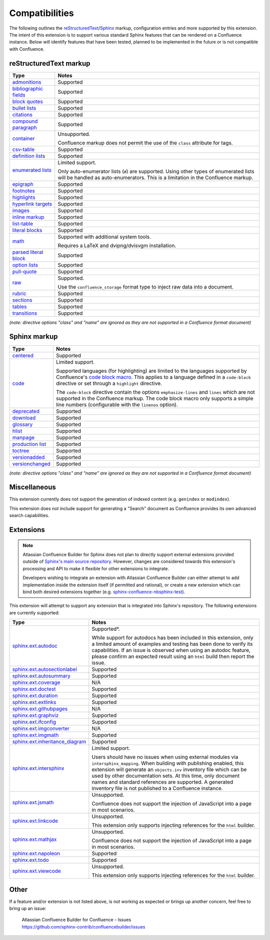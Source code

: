 Compatibilities
===============

The following outlines the reStructuredText_/Sphinx_ markup, configuration
entries and more supported by this extension. The intent of this extension is to
support various standard Sphinx features that can be rendered on a Confluence
instance. Below will identify features that have been tested, planned to be
implemented in the future or is not compatible with Confluence.

.. keywords | Planned, Prospect, Supported, Unplanned, Unsupported

reStructuredText markup
-----------------------

.. only:: latex

    .. tabularcolumns:: |p{4cm}|p{12cm}|

======================= =====
Type                    Notes
======================= =====
`admonitions`_          Supported
`bibliographic fields`_ Supported
`block quotes`_         Supported
`bullet lists`_         Supported
`citations`_            Supported
`compound paragraph`_   Supported
`container`_            Unsupported.

                        Confluence markup does not permit the use of the
                        ``class`` attribute for tags.
`csv-table`_            Supported
`definition lists`_     Supported
`enumerated lists`_     Limited support.

                        Only auto-enumerator lists (``#``) are supported. Using
                        other types of enumerated lists will be handled as
                        auto-enumerators. This is a limitation in the Confluence
                        markup.
`epigraph`_             Supported
`footnotes`_            Supported
`highlights`_           Supported
`hyperlink targets`_    Supported
`images`_               Supported
`inline markup`_        Supported
`list-table`_           Supported
`literal blocks`_       Supported
`math`_                 Supported with additional system tools.

                        Requires a LaTeX and dvipng/dvisvgm installation.
`parsed literal block`_ Supported
`option lists`_         Supported
`pull-quote`_           Supported
`raw`_                  Supported.

                        Use the ``confluence_storage`` format type to inject raw
                        data into a document.
`rubric`_               Supported
`sections`_             Supported
`tables`_               Supported
`transitions`_          Supported
======================= =====

*(note: directive options "class" and "name" are ignored as they are not
supported in a Confluence format document)*

Sphinx markup
-------------

.. only:: latex

    .. tabularcolumns:: |p{4cm}|p{12cm}|

======================= =====
Type                    Notes
======================= =====
`centered`_             Supported
`code`_                 Limited support.

                        Supported languages (for highlighting) are limited to
                        the languages supported by Confluence's
                        `code block macro`_. This applies to a language defined
                        in a ``code-block`` directive or set through a
                        ``highlight`` directive.

                        The ``code-block`` directive contain the options
                        ``emphasize-lines`` and ``lines`` which are not
                        supported in the Confluence markup. The code block macro
                        only supports a simple line numbers (configurable with
                        the ``linenos`` option).
`deprecated`_           Supported
`download`_             Supported
`glossary`_             Supported
`hlist`_                Supported
`manpage`_              Supported
`production list`_      Supported
`toctree`_              Supported
`versionadded`_         Supported
`versionchanged`_       Supported
======================= =====

*(note: directive options "class" and "name" are ignored as they are not
supported in a Confluence format document)*

Miscellaneous
-------------

This extension currently does not support the generation of indexed content
(e.g. ``genindex`` or ``modindex``).

This extension does not include support for generating a "Search" document as
Confluence provides its own advanced search capabilities.

.. raw:: latex

    \newpage

Extensions
----------

.. note::

    Atlassian Confluence Builder for Sphinx does not plan to directly support
    external extensions provided outside of `Sphinx's main source repository`_.
    However, changes are considered towards this extension's processing and API
    to make it flexible for other extensions to integrate.

    Developers wishing to integrate an extension with Atlassian Confluence
    Builder can either attempt to add implementation inside the extension
    itself (if permitted and rational), or create a new extension which can bind
    both desired extensions together (e.g. `sphinx-confluence-nbsphinx-test`_).

This extension will attempt to support any extension that is integrated into
Sphinx's repository. The following extensions are currently supported:

.. only:: latex

    .. tabularcolumns:: |p{5cm}|p{11cm}|

================================= =====
Type                              Notes
================================= =====
`sphinx.ext.autodoc`_             Supported*.

                                  While support for autodocs has been included
                                  in this extension, only a limited amount of
                                  examples and testing has been done to verify
                                  its capabilities. If an issue is observed when
                                  using an autodoc feature, please confirm an
                                  expected result using an ``html`` build then
                                  report the issue.
`sphinx.ext.autosectionlabel`_    Supported
`sphinx.ext.autosummary`_         Supported
`sphinx.ext.coverage`_            N/A
`sphinx.ext.doctest`_             Supported
`sphinx.ext.duration`_            Supported
`sphinx.ext.extlinks`_            Supported
`sphinx.ext.githubpages`_         N/A
`sphinx.ext.graphviz`_            Supported
`sphinx.ext.ifconfig`_            Supported
`sphinx.ext.imgconverter`_        N/A
`sphinx.ext.imgmath`_             Supported
`sphinx.ext.inheritance_diagram`_ Supported
`sphinx.ext.intersphinx`_         Limited support.

                                  Users should have no issues when using
                                  external modules via ``intersphinx_mapping``.
                                  When building with publishing enabled, this
                                  extension will generate an ``objects.inv``
                                  inventory file which can be used by other
                                  documentation sets. At this time, only
                                  document names and standard references are
                                  supported. A generated inventory file is not
                                  published to a Confluence instance.
`sphinx.ext.jsmath`_              Unsupported.

                                  Confluence does not support the injection of
                                  JavaScript into a page in most scenarios.
`sphinx.ext.linkcode`_            Unsupported.

                                  This extension only supports injecting
                                  references for the ``html`` builder.
`sphinx.ext.mathjax`_             Unsupported.

                                  Confluence does not support the injection of
                                  JavaScript into a page in most scenarios.
`sphinx.ext.napoleon`_            Supported
`sphinx.ext.todo`_                Supported
`sphinx.ext.viewcode`_            Unsupported.

                                  This extension only supports injecting
                                  references for the ``html`` builder.
================================= =====

Other
-----

If a feature and/or extension is not listed above, is not working as expected or
brings up another concern, feel free to bring up an issue:

    | Atlassian Confluence Builder for Confluence - Issues
    | https://github.com/sphinx-contrib/confluencebuilder/issues

.. _Sphinx's main source repository: https://github.com/sphinx-doc/sphinx/tree/master/sphinx/ext
.. _Sphinx: https://www.sphinx-doc.org/
.. _admonitions: https://docutils.sourceforge.io/docs/ref/rst/directives.html#admonitions
.. _bibliographic fields: https://docutils.sourceforge.io/docs/ref/rst/restructuredtext.html#bibliographic-fields
.. _block quotes: https://docutils.sourceforge.io/docs/ref/rst/restructuredtext.html#block-quotes
.. _bullet lists: https://docutils.sourceforge.io/docs/ref/rst/restructuredtext.html#bullet-lists
.. _centered: https://www.sphinx-doc.org/en/master/usage/restructuredtext/directives.html#directive-centered
.. _citations: https://docutils.sourceforge.io/docs/ref/rst/restructuredtext.html#citations
.. _code block macro: https://support.atlassian.com/confluence-cloud/docs/insert-the-code-block-macro/
.. _code: https://www.sphinx-doc.org/en/master/usage/restructuredtext/directives.html#directive-code-block
.. _compound paragraph: https://docutils.sourceforge.io/docs/ref/rst/directives.html#compound-paragraph
.. _container: https://docutils.sourceforge.io/docs/ref/rst/directives.html#container
.. _csv-table: https://docutils.sourceforge.io/docs/ref/rst/directives.html#csv-table
.. _definition lists: https://docutils.sourceforge.io/docs/ref/rst/restructuredtext.html#definition-lists
.. _deprecated: https://www.sphinx-doc.org/en/master/usage/restructuredtext/directives.html#directive-deprecated
.. _download: https://www.sphinx-doc.org/en/master/usage/restructuredtext/roles.html#role-download
.. _enumerated lists: https://docutils.sourceforge.io/docs/ref/rst/restructuredtext.html#enumerated-lists
.. _epigraph: https://docutils.sourceforge.io/docs/ref/rst/directives.html#epigraph
.. _extension's issues: https://github.com/sphinx-contrib/confluencebuilder/issues
.. _footnotes: https://docutils.sourceforge.io/docs/ref/rst/restructuredtext.html#footnotes
.. _glossary: https://www.sphinx-doc.org/en/master/usage/restructuredtext/directives.html#directive-glossary
.. _highlights: https://docutils.sourceforge.io/docs/ref/rst/directives.html#highlights
.. _hlist: https://www.sphinx-doc.org/en/master/usage/restructuredtext/directives.html#directive-hlist
.. _hyperlink targets: https://docutils.sourceforge.io/docs/ref/rst/restructuredtext.html#hyperlink-targets
.. _images: https://docutils.sourceforge.io/docs/ref/rst/directives.html#images
.. _inline markup: https://docutils.sourceforge.io/docs/ref/rst/restructuredtext.html#inline-markup
.. _list-table: https://docutils.sourceforge.io/docs/ref/rst/directives.html#list-table
.. _literal blocks: https://docutils.sourceforge.io/docs/ref/rst/restructuredtext.html#literal-blocks
.. _manpage: https://www.sphinx-doc.org/en/master/usage/restructuredtext/roles.html#role-manpage
.. _manpages_url: https://www.sphinx-doc.org/en/master/usage/configuration.html#confval-manpages_url
.. _math: https://docutils.sourceforge.io/docs/ref/rst/directives.html#math
.. _numfig: https://www.sphinx-doc.org/en/master/usage/configuration.html#confval-numfig
.. _numfig_format: https://www.sphinx-doc.org/en/master/usage/configuration.html#confval-numfig_format
.. _option lists: https://docutils.sourceforge.io/docs/ref/rst/restructuredtext.html#option-lists
.. _parsed literal block: https://docutils.sourceforge.io/docs/ref/rst/directives.html#parsed-literal-block
.. _production list: https://www.sphinx-doc.org/en/master/usage/restructuredtext/directives.html#directive-productionlist
.. _pull-quote: https://docutils.sourceforge.io/docs/ref/rst/directives.html#pull-quote
.. _raw: https://docutils.sourceforge.io/docs/ref/rst/directives.html#raw-data-pass-through
.. _reStructuredText Math: https://docutils.sourceforge.io/docs/ref/rst/directives.html#math
.. _reStructuredText: https://docutils.sourceforge.io/rst.html
.. _rubric: https://docutils.sourceforge.io/docs/ref/rst/directives.html#rubric
.. _sections: https://docutils.sourceforge.io/docs/ref/rst/restructuredtext.html#sections
.. _sphinx-confluence-nbsphinx-test: https://github.com/jdknight/sphinx-confluence-nbsphinx-test
.. _sphinx.ext.autodoc: https://www.sphinx-doc.org/en/master/usage/extensions/autodoc.html
.. _sphinx.ext.autosectionlabel: https://www.sphinx-doc.org/en/master/usage/extensions/autosectionlabel.html
.. _sphinx.ext.autosummary: https://www.sphinx-doc.org/en/master/usage/extensions/autosummary.html
.. _sphinx.ext.coverage: https://www.sphinx-doc.org/en/master/usage/extensions/coverage.html
.. _sphinx.ext.doctest: https://www.sphinx-doc.org/en/master/usage/extensions/doctest.html
.. _sphinx.ext.duration: https://www.sphinx-doc.org/en/master/usage/extensions/duration.html
.. _sphinx.ext.extlinks: https://www.sphinx-doc.org/en/master/usage/extensions/extlinks.html
.. _sphinx.ext.githubpages: https://www.sphinx-doc.org/en/master/usage/extensions/githubpages.html
.. _sphinx.ext.graphviz: https://www.sphinx-doc.org/en/master/usage/extensions/graphviz.html
.. _sphinx.ext.ifconfig: https://www.sphinx-doc.org/en/master/usage/extensions/ifconfig.html
.. _sphinx.ext.imgconverter: https://www.sphinx-doc.org/en/master/usage/extensions/imgconverter.html
.. _sphinx.ext.imgmath: https://www.sphinx-doc.org/en/master/usage/extensions/math.html#module-sphinx.ext.imgmath
.. _sphinx.ext.inheritance_diagram: https://www.sphinx-doc.org/en/master/usage/extensions/inheritance.html
.. _sphinx.ext.intersphinx: https://www.sphinx-doc.org/en/master/usage/extensions/intersphinx.html
.. _sphinx.ext.jsmath: https://www.sphinx-doc.org/en/master/usage/extensions/math.html#module-sphinx.ext.jsmath
.. _sphinx.ext.linkcode: https://www.sphinx-doc.org/en/master/usage/extensions/linkcode.html
.. _sphinx.ext.mathjax: https://www.sphinx-doc.org/en/master/usage/extensions/math.html#module-sphinx.ext.mathjax
.. _sphinx.ext.napoleon: https://www.sphinx-doc.org/en/master/usage/extensions/napoleon.html
.. _sphinx.ext.todo: https://www.sphinx-doc.org/en/master/usage/extensions/todo.html
.. _sphinx.ext.viewcode: https://www.sphinx-doc.org/en/master/usage/extensions/viewcode.html
.. _tables: https://docutils.sourceforge.io/docs/ref/rst/restructuredtext.html#tables
.. _toctree: https://www.sphinx-doc.org/en/master/usage/restructuredtext/directives.html#table-of-contents
.. _transitions: https://docutils.sourceforge.io/docs/ref/rst/restructuredtext.html#transitions
.. _versionadded: https://www.sphinx-doc.org/en/master/usage/restructuredtext/directives.html#directive-versionadded
.. _versionchanged: https://www.sphinx-doc.org/en/master/usage/restructuredtext/directives.html#directive-versionchanged
